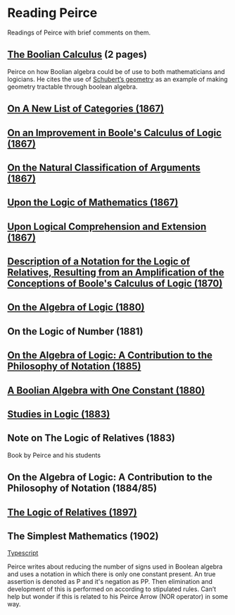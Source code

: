 * Reading Peirce

Readings of Peirce with brief comments on them.

** [[https://rs.cms.hu-berlin.de/peircearchive/pages/view.php?ref=987][The Boolian Calculus]] (2 pages)
Peirce on how Boolian algebra could be of use to both mathematicians and logicians.
He cites the use of [[https://en.wikipedia.org/wiki/Schubert_calculus][Schubert’s geometry]] as an example of making geometry tractable through boolean algebra.

** [[https://www.jstor.org/stable/pdf/20179567.pdf][On A New List of Categories (1867)]]

** [[https://www.jstor.org/stable/pdf/20179565.pdf][On an Improvement in Boole's Calculus of Logic (1867)]]

** [[https://www.jstor.org/stable/pdf/20179566.pdf][On the Natural Classification of Arguments (1867)]]

** [[https://www.jstor.org/stable/pdf/20179570.pdf][Upon the Logic of Mathematics (1867)]]

** [[https://www.jstor.org/stable/pdf/20179572.pdf][Upon Logical Comprehension and Extension (1867)]]

** [[https://www.jstor.org/stable/pdf/25058006.pdf][Description of a Notation for the Logic of Relatives, Resulting from an Amplification of the Conceptions of Boole's Calculus of Logic (1870)]]

[[./img/notational-lattice.png]]

** [[https://www.jstor.org/stable/pdf/2369442.pdf][On the Algebra of Logic (1880)]]

** On the Logic of Number (1881)

** [[https://www.jstor.org/stable/2369451][On the Algebra of Logic: A Contribution to the Philosophy of Notation (1885)]]


** [[https://rs.cms.hu-berlin.de/peircearchive/pages/view.php?ref=21271][A Boolian Algebra with One Constant (1880)]]

** [[https://isidore.co/calibre/get/pdf/5815][Studies in Logic (1883)]]

** Note on The Logic of Relatives (1883)

Book by Peirce and his students

** On the Algebra of Logic: A Contribution to the Philosophy of Notation (1884/85)

** [[https://www.jstor.org/stable/27897407][The Logic of Relatives (1897)]]

** The Simplest Mathematics (1902)

[[https://hollisarchives.lib.harvard.edu/repositories/24/archival_objects/1797114][Typescript]]

Peirce writes about reducing the number of signs used in Boolean algebra and uses a notation in which there is only one constant present.
An true assertion is denoted as P and it's negation as PP. Then elimination and development of this is performed on according to stipulated rules.
Can’t help but wonder if this is related to his Peirce Arrow (NOR operator) in some way.
